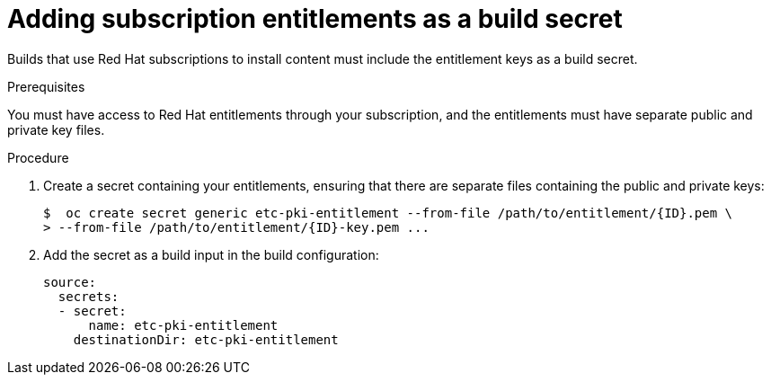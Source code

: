 // Module included in the following assemblies:
//
//* builds/running-entitled-builds.adoc

[id="builds-source-secrets-entitlements_{context}"]
= Adding subscription entitlements as a build secret

Builds that use Red Hat subscriptions to install content must include the entitlement keys as a build secret.

.Prerequisites

You must have access to Red Hat entitlements through your subscription, and the entitlements must have separate public and private key files.

.Procedure

. Create a secret containing your entitlements, ensuring that there are separate files containing the public and private keys:
+
[source,terminal]
----
$  oc create secret generic etc-pki-entitlement --from-file /path/to/entitlement/{ID}.pem \
> --from-file /path/to/entitlement/{ID}-key.pem ...
----

. Add the secret as a build input in the build configuration:
+
[source,yaml]
----
source:
  secrets:
  - secret:
      name: etc-pki-entitlement
    destinationDir: etc-pki-entitlement
----
